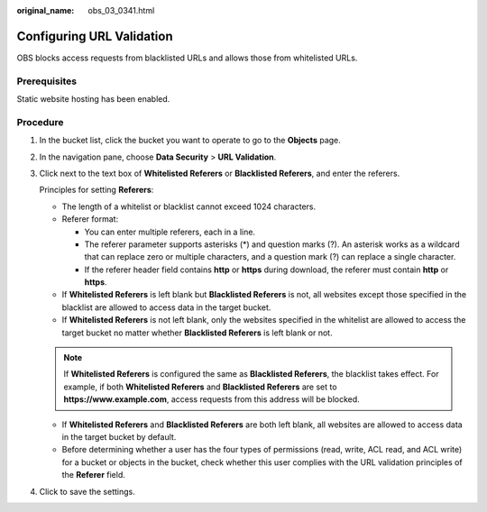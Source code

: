 :original_name: obs_03_0341.html

.. _obs_03_0341:

Configuring URL Validation
==========================

OBS blocks access requests from blacklisted URLs and allows those from whitelisted URLs.

Prerequisites
-------------

Static website hosting has been enabled.

Procedure
---------

#. In the bucket list, click the bucket you want to operate to go to the **Objects** page.

#. In the navigation pane, choose **Data Security** > **URL Validation**.

#. Click |image1| next to the text box of **Whitelisted Referers** or **Blacklisted Referers**, and enter the referers.

   Principles for setting **Referers**:

   -  The length of a whitelist or blacklist cannot exceed 1024 characters.
   -  Referer format:

      -  You can enter multiple referers, each in a line.
      -  The referer parameter supports asterisks (*) and question marks (?). An asterisk works as a wildcard that can replace zero or multiple characters, and a question mark (?) can replace a single character.
      -  If the referer header field contains **http** or **https** during download, the referer must contain **http** or **https**.

   -  If **Whitelisted Referers** is left blank but **Blacklisted Referers** is not, all websites except those specified in the blacklist are allowed to access data in the target bucket.
   -  If **Whitelisted Referers** is not left blank, only the websites specified in the whitelist are allowed to access the target bucket no matter whether **Blacklisted Referers** is left blank or not.

   .. note::

      If **Whitelisted Referers** is configured the same as **Blacklisted Referers**, the blacklist takes effect. For example, if both **Whitelisted Referers** and **Blacklisted Referers** are set to **https://www.example.com**, access requests from this address will be blocked.

   -  If **Whitelisted Referers** and **Blacklisted Referers** are both left blank, all websites are allowed to access data in the target bucket by default.
   -  Before determining whether a user has the four types of permissions (read, write, ACL read, and ACL write) for a bucket or objects in the bucket, check whether this user complies with the URL validation principles of the **Referer** field.

#. Click |image2| to save the settings.

.. |image1| image:: /_static/images/en-us_image_0217211682.png
.. |image2| image:: /_static/images/en-us_image_0148639851.png
